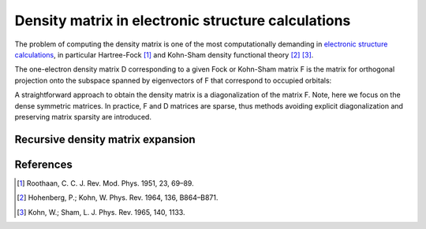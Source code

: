 Density matrix in electronic structure calculations
===================================================

The problem of computing the density matrix is one of the most computationally demanding in `electronic structure calculations <https://en.wikipedia.org/wiki/Electronic_structure>`__, in particular Hartree-Fock [1]_ 
and Kohn-Sham density functional theory [2]_ [3]_.


The one-electron density matrix D corresponding to a given Fock or Kohn-Sham matrix F is the matrix for orthogonal projection onto the subspace spanned by eigenvectors of F that correspond to occupied orbitals:

.. math::
  :nowrap:

  \begin{eqnarray}
    Fy_i = \lambda_iy_i \\
    D = \sum_{i=1}^{n_{occ}}y_iy_i^T 
  \end{eqnarray}




A straightforward approach to obtain the density matrix is a diagonalization of the matrix F. Note, here we focus on the dense symmetric matrices. In practice, F and D matrices are sparse, thus methods avoiding explicit diagonalization and preserving matrix sparsity are introduced.


Recursive density matrix expansion
-----------------------------------









References
-----------

.. [1] Roothaan, C. C. J. Rev. Mod. Phys. 1951, 23, 69–89.
.. [2] Hohenberg, P.; Kohn, W. Phys. Rev. 1964, 136, B864–B871.
.. [3] Kohn, W.; Sham, L. J. Phys. Rev. 1965, 140, 1133.




